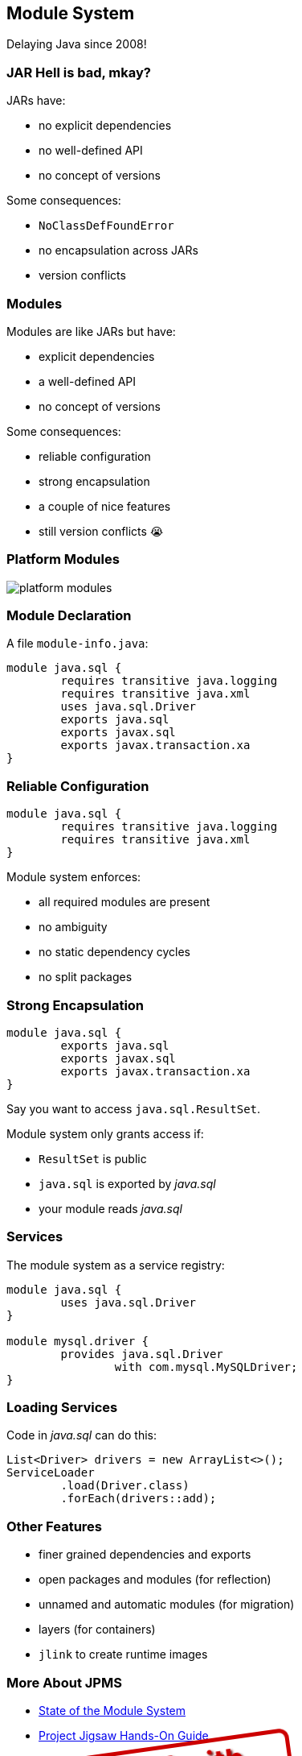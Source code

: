== Module System

Delaying Java since 2008!

=== JAR Hell is bad, mkay?

JARs have:

* no explicit dependencies
* no well-defined API
* no concept of versions

Some consequences:

* `NoClassDefFoundError`
* no encapsulation across JARs
* version conflicts

=== Modules

Modules are like JARs but have:

* explicit dependencies
* a well-defined API
* no concept of versions

Some consequences:

* reliable configuration
* strong encapsulation
* a couple of nice features
* still version conflicts 😭

=== Platform Modules

[[TODO, consider creating a state and role for full screen images/diagrams]]
image::images/platform-modules.png[role="diagram"]

=== Module Declaration

A file `module-info.java`:

++++
<div class="listingblock"><div class="content"><pre class="highlight"><code class="java language-java hljs"><span class="hljs-keyword">module</span> java.sql {
	<span class="hljs-keyword">requires transitive</span> java.logging
	<span class="hljs-keyword">requires transitive</span> java.xml
	<span class="hljs-keyword">uses</span> java.sql.Driver
	<span class="hljs-keyword">exports</span> java.sql
	<span class="hljs-keyword">exports</span> javax.sql
	<span class="hljs-keyword">exports</span> javax.transaction.xa
}</code></pre></div></div>
++++

=== Reliable Configuration

++++
<div class="listingblock"><div class="content"><pre class="highlight"><code class="java language-java hljs"><span class="hljs-keyword">module</span> java.sql {
	<span class="hljs-keyword">requires transitive</span> java.logging
	<span class="hljs-keyword">requires transitive</span> java.xml
}</code></pre></div></div>
++++

Module system enforces:

* all required modules are present
* no ambiguity
* no static dependency cycles
* no split packages

=== Strong Encapsulation

++++
<div class="listingblock"><div class="content"><pre class="highlight"><code class="java language-java hljs"><span class="hljs-keyword">module</span> java.sql {
	<span class="hljs-keyword">exports</span> java.sql
	<span class="hljs-keyword">exports</span> javax.sql
	<span class="hljs-keyword">exports</span> javax.transaction.xa
}</code></pre></div></div>
++++

Say you want to access `java.sql.ResultSet`.

Module system only grants access if:

* `ResultSet` is public
* `java.sql` is exported by _java.sql_
* your module reads _java.sql_

=== Services

The module system as a service registry:

++++
<div class="listingblock"><div class="content"><pre class="highlight"><code class="java language-java hljs"><span class="hljs-keyword">module</span> java.sql {
	<span class="hljs-keyword">uses</span> java.sql.Driver
}

<span class="hljs-keyword">module</span> mysql.driver {
	<span class="hljs-keyword">provides</span> java.sql.Driver
		<span class="hljs-keyword">with</span> com.mysql.MySQLDriver;
}
</code></pre></div></div>
++++

=== Loading Services

Code in _java.sql_ can do this:

```java
List<Driver> drivers = new ArrayList<>();
ServiceLoader
	.load(Driver.class)
	.forEach(drivers::add);
```

=== Other Features

* finer grained dependencies and exports
* open packages and modules (for reflection)
* unnamed and automatic modules (for migration)
* layers (for containers)
* `jlink` to create runtime images


=== More About JPMS

* http://openjdk.java.net/projects/jigsaw/spec/sotms/[State of the Module System]
* https://blog.codefx.org/java/dev/jigsaw-hands-on-guide/[Project Jigsaw Hands-On Guide]
* https://blog.codefx.org/java/java-9-migration-guide/[Java 9 Migration Guide]
* https://blog.codefx.org/java/five-command-line-options-to-hack-the-java-9-module-system/[Command Line Options To Hack The JPMS]
* https://blog.codefx.org/java/planning-your-java-9-update/[Planning Your Java 9 Update]

=== Even More About JPMS

++++
<div style="float: left; width: 45%; margin:0px;">
	<a href="https://www.manning.com/books/the-java-module-system?a_aid=nipa&a_bid=869915cb"><img src="images/cover-jms.png" style="margin: 0;"></a>
	<p style="
		position: fixed;
		margin: -160px 0 0 60px;
		transform: rotate(-8deg);
		font-size: 28pt;
		color: #cc0000;
		text-shadow: 2px 2px 3px #660000;
		font-weight: bold;
		border: 5px solid #cc0000;
		border-radius: 12px;
		background-color: rgba(255,255,255,0.5);
		padding: 2px 8px 7px 4px;
">37% off with<br>code <em>fccparlog</em></p>
</div>
++++

I'm writing a book! +
EA available ⇝ https://www.manning.com/books/the-java-module-system?a_aid=nipa&a_bid=869915cb[tiny.cc/jms]

* creating, building, +
running modules
* migration to Java 9
* modularization
* services and +
advanced features
* reflection and layers
* custom runtime images
